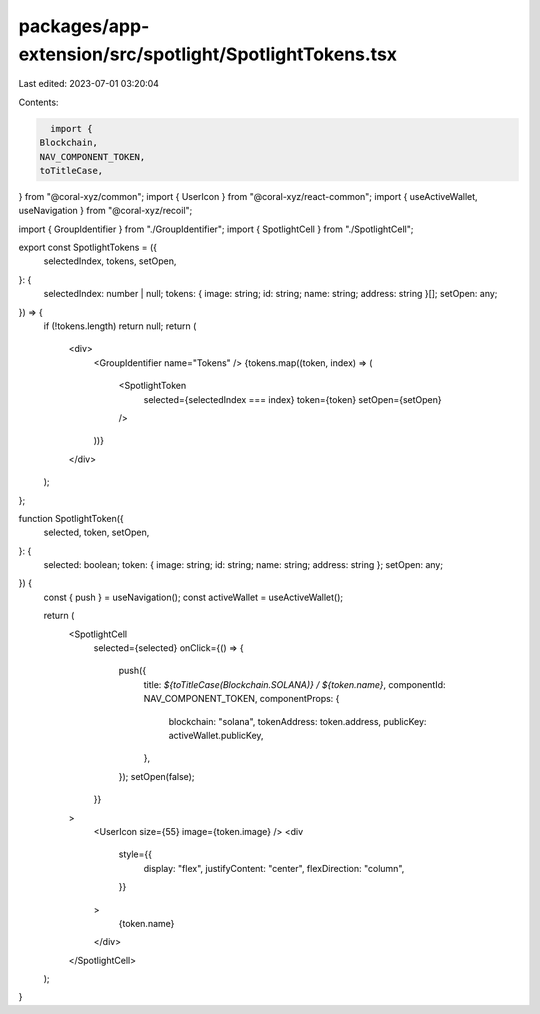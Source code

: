 packages/app-extension/src/spotlight/SpotlightTokens.tsx
========================================================

Last edited: 2023-07-01 03:20:04

Contents:

.. code-block:: tsx

    import {
  Blockchain,
  NAV_COMPONENT_TOKEN,
  toTitleCase,
} from "@coral-xyz/common";
import { UserIcon } from "@coral-xyz/react-common";
import { useActiveWallet, useNavigation } from "@coral-xyz/recoil";

import { GroupIdentifier } from "./GroupIdentifier";
import { SpotlightCell } from "./SpotlightCell";

export const SpotlightTokens = ({
  selectedIndex,
  tokens,
  setOpen,
}: {
  selectedIndex: number | null;
  tokens: { image: string; id: string; name: string; address: string }[];
  setOpen: any;
}) => {
  if (!tokens.length) return null;
  return (
    <div>
      <GroupIdentifier name="Tokens" />
      {tokens.map((token, index) => (
        <SpotlightToken
          selected={selectedIndex === index}
          token={token}
          setOpen={setOpen}
        />
      ))}
    </div>
  );
};

function SpotlightToken({
  selected,
  token,
  setOpen,
}: {
  selected: boolean;
  token: { image: string; id: string; name: string; address: string };
  setOpen: any;
}) {
  const { push } = useNavigation();
  const activeWallet = useActiveWallet();

  return (
    <SpotlightCell
      selected={selected}
      onClick={() => {
        push({
          title: `${toTitleCase(Blockchain.SOLANA)} / ${token.name}`,
          componentId: NAV_COMPONENT_TOKEN,
          componentProps: {
            blockchain: "solana",
            tokenAddress: token.address,
            publicKey: activeWallet.publicKey,
          },
        });
        setOpen(false);
      }}
    >
      <UserIcon size={55} image={token.image} />
      <div
        style={{
          display: "flex",
          justifyContent: "center",
          flexDirection: "column",
        }}
      >
        {token.name}
      </div>
    </SpotlightCell>
  );
}


